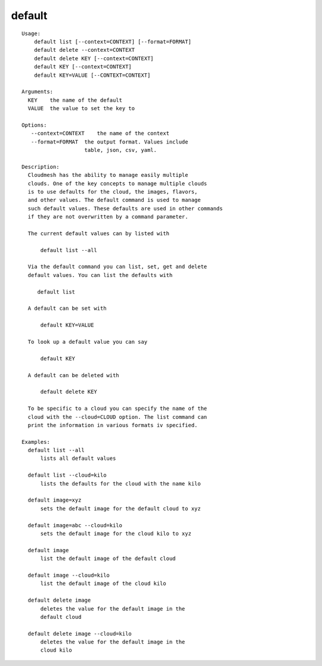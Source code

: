 default
=======

::

  Usage:
      default list [--context=CONTEXT] [--format=FORMAT]
      default delete --context=CONTEXT
      default delete KEY [--context=CONTEXT]
      default KEY [--context=CONTEXT]
      default KEY=VALUE [--CONTEXT=CONTEXT]

  Arguments:
    KEY    the name of the default
    VALUE  the value to set the key to

  Options:
     --context=CONTEXT    the name of the context
     --format=FORMAT  the output format. Values include
                      table, json, csv, yaml.

  Description:
    Cloudmesh has the ability to manage easily multiple
    clouds. One of the key concepts to manage multiple clouds
    is to use defaults for the cloud, the images, flavors,
    and other values. The default command is used to manage
    such default values. These defaults are used in other commands
    if they are not overwritten by a command parameter.

    The current default values can by listed with

        default list --all

    Via the default command you can list, set, get and delete
    default values. You can list the defaults with

       default list

    A default can be set with

        default KEY=VALUE

    To look up a default value you can say

        default KEY

    A default can be deleted with

        default delete KEY

    To be specific to a cloud you can specify the name of the
    cloud with the --cloud=CLOUD option. The list command can
    print the information in various formats iv specified.

  Examples:
    default list --all
        lists all default values

    default list --cloud=kilo
        lists the defaults for the cloud with the name kilo

    default image=xyz
        sets the default image for the default cloud to xyz

    default image=abc --cloud=kilo
        sets the default image for the cloud kilo to xyz

    default image
        list the default image of the default cloud

    default image --cloud=kilo
        list the default image of the cloud kilo

    default delete image
        deletes the value for the default image in the
        default cloud

    default delete image --cloud=kilo
        deletes the value for the default image in the
        cloud kilo

